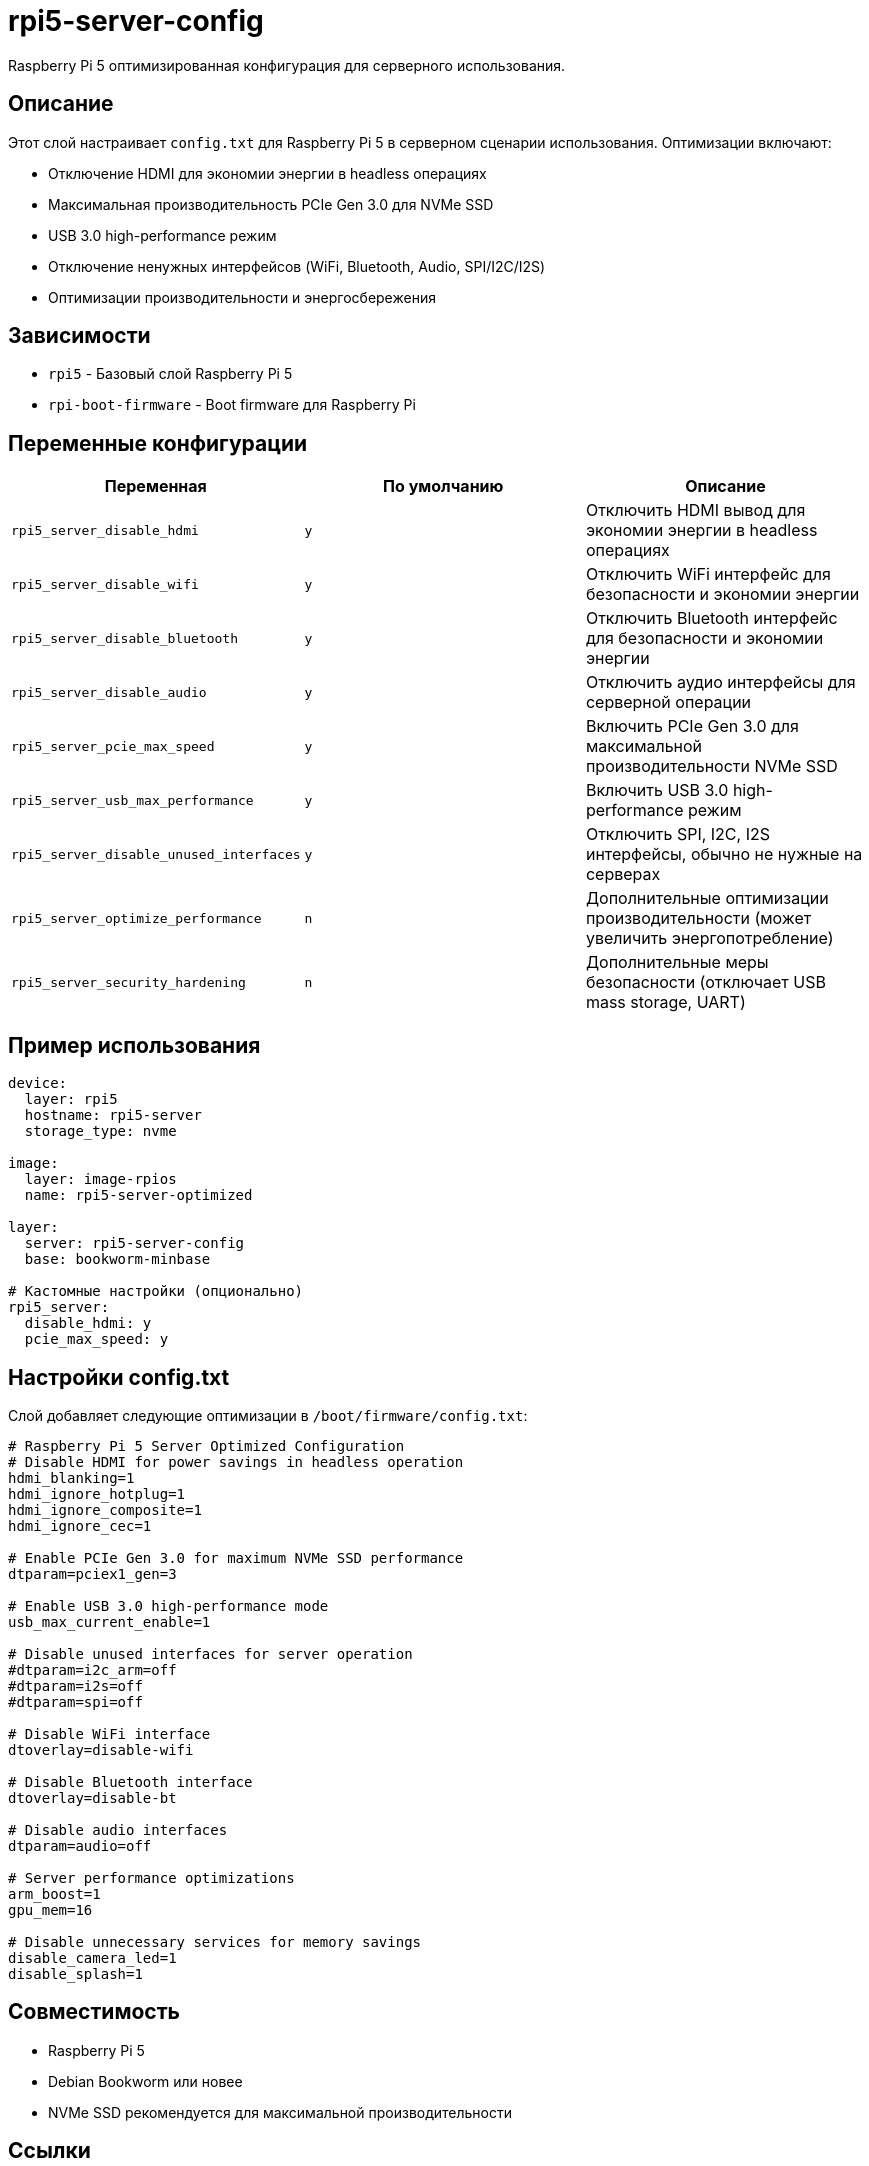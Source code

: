 = rpi5-server-config

Raspberry Pi 5 оптимизированная конфигурация для серверного использования.

== Описание

Этот слой настраивает `config.txt` для Raspberry Pi 5 в серверном сценарии использования.
Оптимизации включают:

* Отключение HDMI для экономии энергии в headless операциях
* Максимальная производительность PCIe Gen 3.0 для NVMe SSD
* USB 3.0 high-performance режим
* Отключение ненужных интерфейсов (WiFi, Bluetooth, Audio, SPI/I2C/I2S)
* Оптимизации производительности и энергосбережения

== Зависимости

* `rpi5` - Базовый слой Raspberry Pi 5
* `rpi-boot-firmware` - Boot firmware для Raspberry Pi

== Переменные конфигурации

|===
|Переменная |По умолчанию |Описание

|`rpi5_server_disable_hdmi`
|`y`
|Отключить HDMI вывод для экономии энергии в headless операциях

|`rpi5_server_disable_wifi`
|`y`
|Отключить WiFi интерфейс для безопасности и экономии энергии

|`rpi5_server_disable_bluetooth`
|`y`
|Отключить Bluetooth интерфейс для безопасности и экономии энергии

|`rpi5_server_disable_audio`
|`y`
|Отключить аудио интерфейсы для серверной операции

|`rpi5_server_pcie_max_speed`
|`y`
|Включить PCIe Gen 3.0 для максимальной производительности NVMe SSD

|`rpi5_server_usb_max_performance`
|`y`
|Включить USB 3.0 high-performance режим

|`rpi5_server_disable_unused_interfaces`
|`y`
|Отключить SPI, I2C, I2S интерфейсы, обычно не нужные на серверах

|`rpi5_server_optimize_performance`
|`n`
|Дополнительные оптимизации производительности (может увеличить энергопотребление)

|`rpi5_server_security_hardening`
|`n`
|Дополнительные меры безопасности (отключает USB mass storage, UART)
|===

== Пример использования

[source,yaml]
----
device:
  layer: rpi5
  hostname: rpi5-server
  storage_type: nvme

image:
  layer: image-rpios
  name: rpi5-server-optimized

layer:
  server: rpi5-server-config
  base: bookworm-minbase

# Кастомные настройки (опционально)
rpi5_server:
  disable_hdmi: y
  pcie_max_speed: y
----

== Настройки config.txt

Слой добавляет следующие оптимизации в `/boot/firmware/config.txt`:

[source,ini]
----
# Raspberry Pi 5 Server Optimized Configuration
# Disable HDMI for power savings in headless operation
hdmi_blanking=1
hdmi_ignore_hotplug=1
hdmi_ignore_composite=1
hdmi_ignore_cec=1

# Enable PCIe Gen 3.0 for maximum NVMe SSD performance
dtparam=pciex1_gen=3

# Enable USB 3.0 high-performance mode
usb_max_current_enable=1

# Disable unused interfaces for server operation
#dtparam=i2c_arm=off
#dtparam=i2s=off
#dtparam=spi=off

# Disable WiFi interface
dtoverlay=disable-wifi

# Disable Bluetooth interface
dtoverlay=disable-bt

# Disable audio interfaces
dtparam=audio=off

# Server performance optimizations
arm_boost=1
gpu_mem=16

# Disable unnecessary services for memory savings
disable_camera_led=1
disable_splash=1
----

== Совместимость

* Raspberry Pi 5
* Debian Bookworm или новее
* NVMe SSD рекомендуется для максимальной производительности

== Ссылки

* https://www.raspberrypi.com/documentation/computers/config_txt.html[Raspberry Pi config.txt documentation]
* https://www.raspberrypi.com/documentation/computers/raspberry-pi-5.html[Raspberry Pi 5 documentation]
* https://www.raspberrypi.com/documentation/computers/linux_kernel.html[Raspberry Pi Linux kernel documentation]
